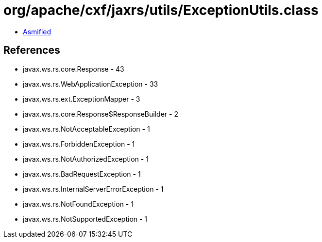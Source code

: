 = org/apache/cxf/jaxrs/utils/ExceptionUtils.class

 - link:ExceptionUtils-asmified.java[Asmified]

== References

 - javax.ws.rs.core.Response - 43
 - javax.ws.rs.WebApplicationException - 33
 - javax.ws.rs.ext.ExceptionMapper - 3
 - javax.ws.rs.core.Response$ResponseBuilder - 2
 - javax.ws.rs.NotAcceptableException - 1
 - javax.ws.rs.ForbiddenException - 1
 - javax.ws.rs.NotAuthorizedException - 1
 - javax.ws.rs.BadRequestException - 1
 - javax.ws.rs.InternalServerErrorException - 1
 - javax.ws.rs.NotFoundException - 1
 - javax.ws.rs.NotSupportedException - 1
